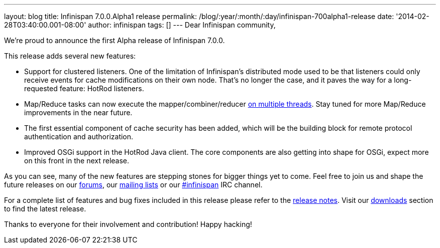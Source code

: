 ---
layout: blog
title: Infinispan 7.0.0.Alpha1 release
permalink: /blog/:year/:month/:day/infinispan-700alpha1-release
date: '2014-02-28T03:40:00.001-08:00'
author: infinispan
tags: []
---
Dear Infinispan community,

We're proud to announce the first Alpha release of Infinispan 7.0.0.

This release adds several new features:

* Support for clustered listeners. One of the limitation of Infinispan's
distributed mode used to be that listeners could only receive events for
cache modifications on their own node. That's no longer the case, and it
paves the way for a long-requested feature: HotRod listeners.

* Map/Reduce tasks can now execute the mapper/combiner/reducer
https://infinispan.org/blog/2014/02/mapreduce-parallel-execution.html[on
multiple threads]. Stay tuned for more Map/Reduce improvements in the
near future.

* The first essential component of cache security has been added, which
will be the building block for remote protocol authentication and
authorization.

* Improved OSGi support in the HotRod Java client. The core components
are also getting into shape for OSGi, expect more on this front in the
next release.


As you can see, many of the new features are stepping stones for bigger
things yet to come. Feel free to join us and shape the future releases
on our http://www.jboss.org/infinispan/forums[forums],
our https://lists.jboss.org/mailman/listinfo/infinispan-dev[mailing
lists] or our
http://webchat.freenode.net/?channels=%23infinispan[#infinispan] IRC
channel.

For a complete list of features and bug fixes included in this release
please refer to
the https://issues.jboss.org/secure/ReleaseNote.jspa?projectId=12310799&version=12323785[release
notes]. Visit
our http://www.jboss.org/infinispan/downloads[downloads] section to find
the latest release.

Thanks to everyone for their involvement and contribution!
Happy hacking!




